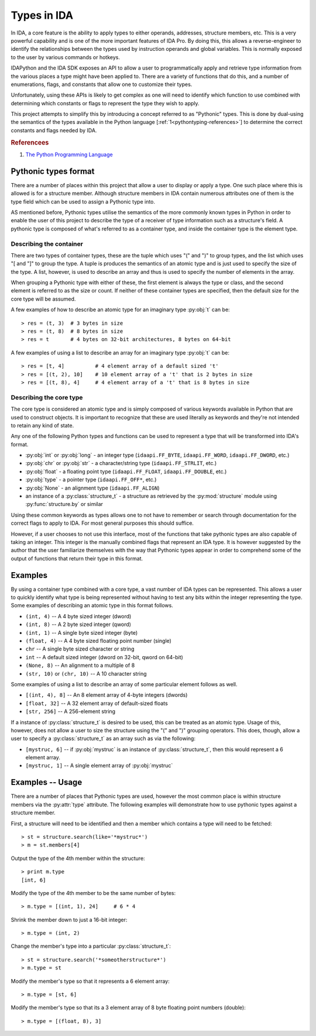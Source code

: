 .. _pythontyping-intro:

Types in IDA
============

In IDA, a core feature is the ability to apply types to either operands,
addresses, structure members, etc. This is a very powerful capability
and is one of the more important features of IDA Pro. By doing this,
this allows a reverse-engineer to identify the relationships between
the types used by instruction operands and global variables. This is
normally exposed to the user by various commands or hotkeys.

IDAPython and the IDA SDK exposes an API to allow a user to programmatically
apply and retrieve type information from the various places a type might
have been applied to. There are a variety of functions that do this, and a
number of enumerations, flags, and constants that allow one to customize
their types.

Unfortunately, using these APIs is likely to get complex as one will
need to identify which function to use combined with determining which
constants or flags to represent the type they wish to apply.

This project attempts to simplify this by introducing a concept referred
to as "Pythonic" types. This is done by dual-using the semantics of the
types available in the Python language [:ref:`1<pythontyping-references>`]
to determine the correct constants and flags needed by IDA.

.. _pythontyping-references:
.. rubric:: Referencees

1. `The Python Programming Language <https://www.python.org/>`_

.. _pythontyping-format:

---------------------
Pythonic types format
---------------------

There are a number of places within this project that allow a user to
display or apply a type. One such place where this is allowed is for
a structure member. Although structure members in IDA contain numerous
attributes one of them is the type field which can be used to assign
a Pythonic type into.

AS mentioned before, Pythonic types utilise the semantics of the more
commonly known types in Python in order to enable the user of this
project to describe the type of a receiver of type information such
as a structure's field. A pythonic type is composed of what's referred
to as a container type, and inside the container type is the element
type.

Describing the container
************************

There are two types of container types, these are the tuple which uses
"(" and ")" to group types, and the list which uses "[ and "]" to
group the type. A tuple is produces the semantics of an atomic type
and is just used to specify the size of the type. A list, however, is
used to describe an array and thus is used to specify the number of
elements in the array.

When grouping a Pythonic type with either of these, the first element is
always the type or class, and the second element is referred to as the
size or count. If neither of these container types are specified, then
the default size for the core type will be assumed.

A few examples of how to describe an atomic type for an imaginary type
:py:obj:`t` can be::

   > res = (t, 3)  # 3 bytes in size
   > res = (t, 8)  # 8 bytes in size
   > res = t       # 4 bytes on 32-bit architectures, 8 bytes on 64-bit

A few examples of using a list to describe an array for an imaginary
type :py:obj:`t` can be::

   > res = [t, 4]          # 4 element array of a default sized 't'
   > res = [(t, 2), 10]    # 10 element array of a 't' that is 2 bytes in size
   > res = [(t, 8), 4]     # 4 element array of a 't' that is 8 bytes in size

Describing the core type
************************

The core type is considered an atomic type and is simply composed of various
keywords available in Python that are used to construct objects. It is important
to recognize that these are used literally as keywords and they're not intended to
retain any kind of state.

Any one of the following Python types and functions can be used to represent a
type that will be transformed into IDA's format.

- :py:obj:`int` or :py:obj:`long` - an integer type (``idaapi.FF_BYTE``, ``idaapi.FF_WORD``, ``idaapi.FF_DWORD``, etc.)
- :py:obj:`chr` or :py:obj:`str` - a character/string type (``idaapi.FF_STRLIT``, etc.)
- :py:obj:`float` - a floating point type (``idaapi.FF_FLOAT``, ``idaapi.FF_DOUBLE``, etc.)
- :py:obj:`type` - a pointer type (``idaapi.FF_OFF*``, etc.)
- :py:obj:`None` - an alignment type (``idaapi.FF_ALIGN``)
- an instance of a :py:class:`structure_t` - a structure as retrieved by the :py:mod:`structure` module using :py:func:`structure.by` or similar

Using these common keywords as types allows one to not have to remember or
search through documentation for the correct flags to apply to IDA. For
most general purposes this should suffice.

However, if a user chooses to not use this interface, most of the functions
that take pythonic types are also capable of taking an integer. This integer
is the manually combined flags that represent an IDA type. It is however
suggested by the author that the user familiarize themselves with the way
that Pythonic types appear in order to comprehend some of the output of
functions that return their type in this format.

.. _pythontyping-examples-types:

--------
Examples
--------

By using a container type combined with a core type, a vast number of IDA
types can be represented. This allows a user to quickly identify what type
is being represented without having to test any bits within the integer
representing the type. Some examples of describing an atomic type in this format
follows.

- ``(int, 4)`` -- A 4 byte sized integer (dword)
- ``(int, 8)`` -- A 2 byte sized integer (qword)
- ``(int, 1)`` -- A single byte sized integer (byte)
- ``(float, 4)`` -- A 4 byte sized floating point number (single)
- ``chr`` -- A single byte sized character or string
- ``int`` -- A default sized integer (dword on 32-bit, qword on 64-bit)
- ``(None, 8)`` -- An alignment to a multiple of 8
- ``(str, 10)`` or ``(chr, 10)`` -- A 10 character string


Some examples of using a list to describe an array of some particular element
follows as well.

- ``[(int, 4), 8]`` -- An 8 element array of 4-byte integers (dwords)
- ``[float, 32]`` -- A 32 element array of default-sized floats
- ``[str, 256]`` -- A 256-element string

If a instance of :py:class:`structure_t` is desired to be used, this can be
treated as an atomic type. Usage of this, however, does not allow a user to
size the structure using the "(" and ")" grouping operators. This does, though,
allow a user to specify a :py:class:`structure_t` as an array such as via
the following:

- ``[mystruc, 6]`` -- if :py:obj:`mystruc` is an instance of :py:class:`structure_t`, then this would represent a 6 element array.
- ``[mystruc, 1]`` -- A single element array of :py:obj:`mystruc`

.. _pythontyping-examples-usage:

-----------------
Examples -- Usage
-----------------

There are a number of places that Pythonic types are used, however the most
common place is within structure members via the :py:attr:`type` attribute.
The following examples will demonstrate how to use pythonic types against
a structure member.

First, a structure will need to be identified and then a member which contains
a type will need to be fetched::

   > st = structure.search(like='*mystruc*')
   > m = st.members[4]

Output the type of the 4th member within the structure::

   > print m.type
   [int, 6]

Modify the type of the 4th member to be the same number of bytes::

   > m.type = [(int, 1), 24]     # 6 * 4

Shrink the member down to just a 16-bit integer::

   > m.type = (int, 2)

Change the member's type into a particular :py:class:`structure_t`::

   > st = structure.search('*someotherstructure*')
   > m.type = st

Modify the member's type so that it represents a 6 element array::

   > m.type = [st, 6]

Modify the member's type so that its a 3 element array of 8 byte floating point numbers (double)::

   > m.type = [(float, 8), 3]

